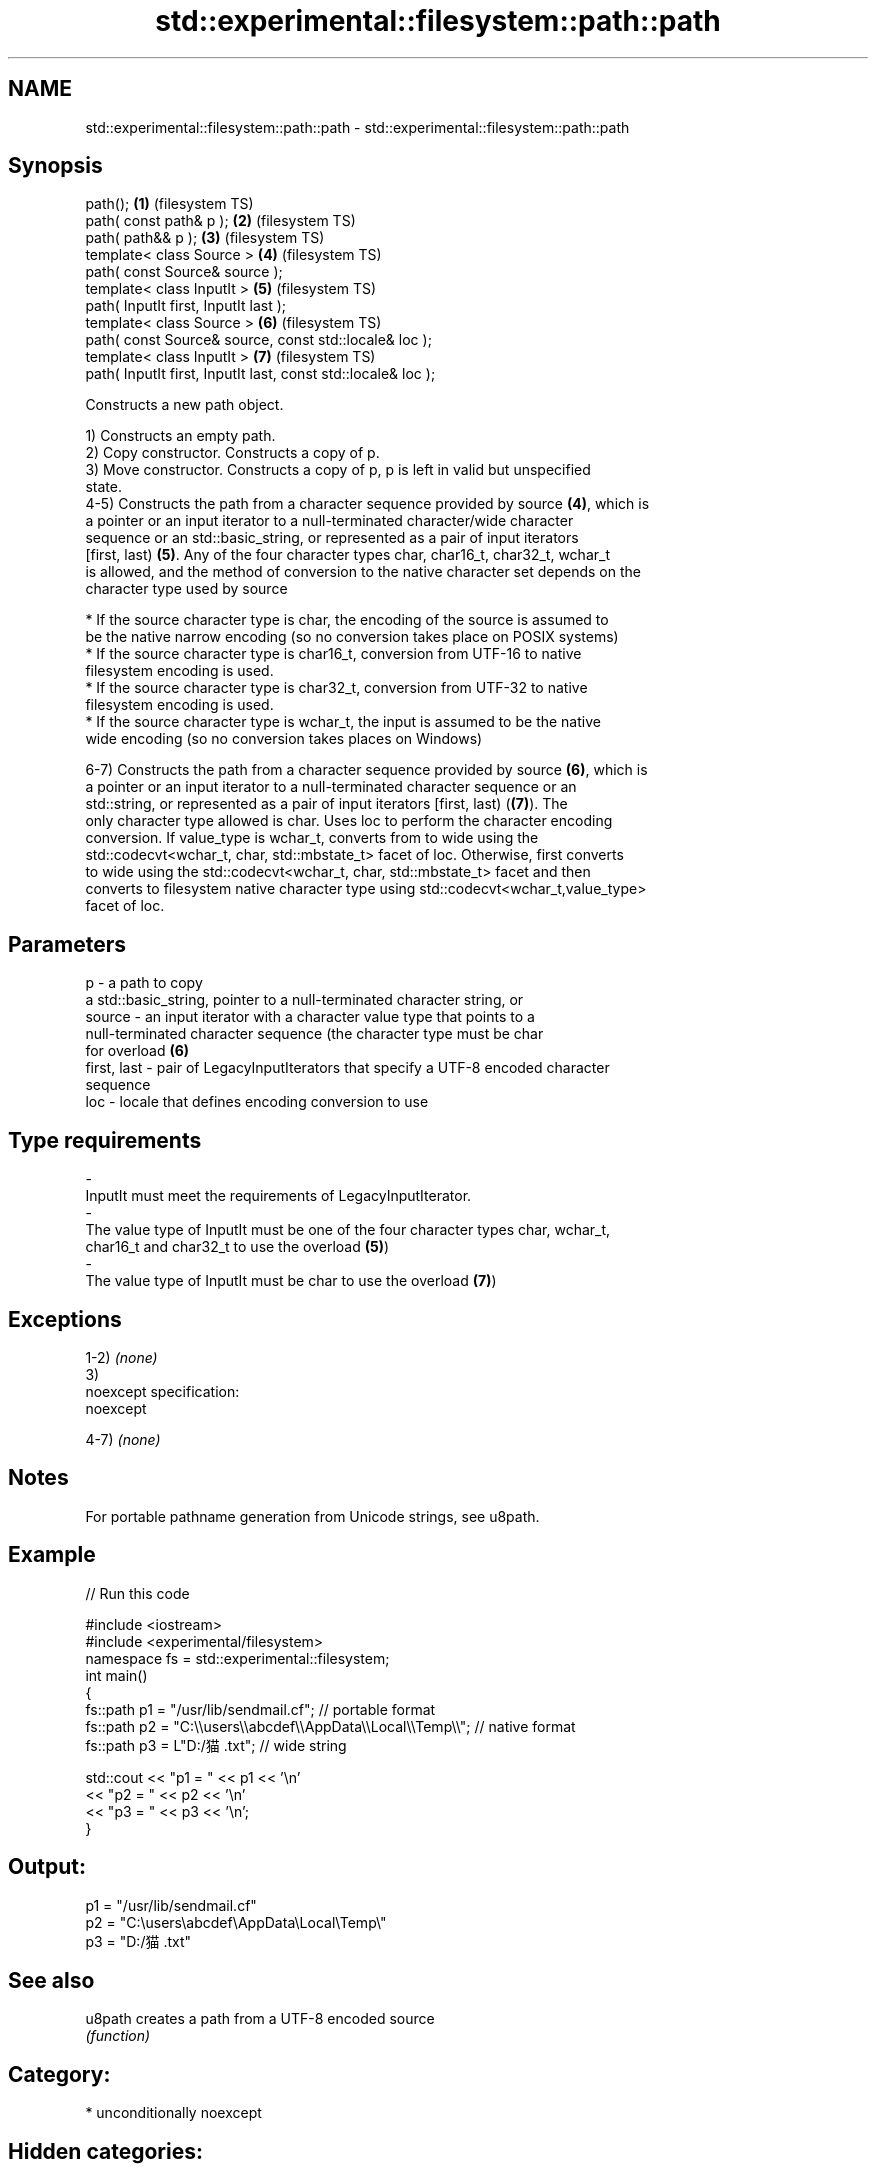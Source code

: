 .TH std::experimental::filesystem::path::path 3 "2020.11.17" "http://cppreference.com" "C++ Standard Libary"
.SH NAME
std::experimental::filesystem::path::path \- std::experimental::filesystem::path::path

.SH Synopsis
   path();                                                      \fB(1)\fP (filesystem TS)
   path( const path& p );                                       \fB(2)\fP (filesystem TS)
   path( path&& p );                                            \fB(3)\fP (filesystem TS)
   template< class Source >                                     \fB(4)\fP (filesystem TS)
   path( const Source& source );
   template< class InputIt >                                    \fB(5)\fP (filesystem TS)
   path( InputIt first, InputIt last );
   template< class Source >                                     \fB(6)\fP (filesystem TS)
   path( const Source& source, const std::locale& loc );
   template< class InputIt >                                    \fB(7)\fP (filesystem TS)
   path( InputIt first, InputIt last, const std::locale& loc );

   Constructs a new path object.

   1) Constructs an empty path.
   2) Copy constructor. Constructs a copy of p.
   3) Move constructor. Constructs a copy of p, p is left in valid but unspecified
   state.
   4-5) Constructs the path from a character sequence provided by source \fB(4)\fP, which is
   a pointer or an input iterator to a null-terminated character/wide character
   sequence or an std::basic_string, or represented as a pair of input iterators
   [first, last) \fB(5)\fP. Any of the four character types char, char16_t, char32_t, wchar_t
   is allowed, and the method of conversion to the native character set depends on the
   character type used by source

     * If the source character type is char, the encoding of the source is assumed to
       be the native narrow encoding (so no conversion takes place on POSIX systems)
     * If the source character type is char16_t, conversion from UTF-16 to native
       filesystem encoding is used.
     * If the source character type is char32_t, conversion from UTF-32 to native
       filesystem encoding is used.
     * If the source character type is wchar_t, the input is assumed to be the native
       wide encoding (so no conversion takes places on Windows)

   6-7) Constructs the path from a character sequence provided by source \fB(6)\fP, which is
   a pointer or an input iterator to a null-terminated character sequence or an
   std::string, or represented as a pair of input iterators [first, last) (\fB(7)\fP). The
   only character type allowed is char. Uses loc to perform the character encoding
   conversion. If value_type is wchar_t, converts from to wide using the
   std::codecvt<wchar_t, char, std::mbstate_t> facet of loc. Otherwise, first converts
   to wide using the std::codecvt<wchar_t, char, std::mbstate_t> facet and then
   converts to filesystem native character type using std::codecvt<wchar_t,value_type>
   facet of loc.

.SH Parameters

   p           - a path to copy
                 a std::basic_string, pointer to a null-terminated character string, or
   source      - an input iterator with a character value type that points to a
                 null-terminated character sequence (the character type must be char
                 for overload \fB(6)\fP
   first, last - pair of LegacyInputIterators that specify a UTF-8 encoded character
                 sequence
   loc         - locale that defines encoding conversion to use
.SH Type requirements
   -
   InputIt must meet the requirements of LegacyInputIterator.
   -
   The value type of InputIt must be one of the four character types char, wchar_t,
   char16_t and char32_t to use the overload \fB(5)\fP)
   -
   The value type of InputIt must be char to use the overload \fB(7)\fP)

.SH Exceptions

   1-2) \fI(none)\fP
   3)
   noexcept specification:  
   noexcept
     
   4-7) \fI(none)\fP

.SH Notes

   For portable pathname generation from Unicode strings, see u8path.

.SH Example

   
// Run this code

 #include <iostream>
 #include <experimental/filesystem>
 namespace fs = std::experimental::filesystem;
 int main()
 {
     fs::path p1 = "/usr/lib/sendmail.cf"; // portable format
     fs::path p2 = "C:\\\\users\\\\abcdef\\\\AppData\\\\Local\\\\Temp\\\\"; // native format
     fs::path p3 = L"D:/猫.txt"; // wide string
  
     std::cout << "p1 = " << p1 << '\\n'
               << "p2 = " << p2 << '\\n'
               << "p3 = " << p3 << '\\n';
 }

.SH Output:

 p1 = "/usr/lib/sendmail.cf"
 p2 = "C:\\users\\abcdef\\AppData\\Local\\Temp\\"
 p3 = "D:/猫.txt"

.SH See also

   u8path creates a path from a UTF-8 encoded source
          \fI(function)\fP 

.SH Category:

     * unconditionally noexcept

.SH Hidden categories:

     * Pages with unreviewed unconditional noexcept template
     * Pages with unreviewed noexcept template
